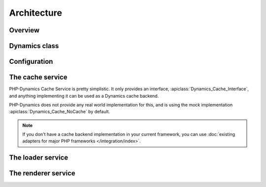 Architecture
============

Overview
::::::::

.. index::
   single: Architecture; Overview

Dynamics class
::::::::::::::

Configuration
:::::::::::::

The cache service
:::::::::::::::::

.. index::
   single: Architecture; Cache Overview

PHP-Dynamics Cache Service is pretty simplistic. It only provides an interface,
:apiclass:`Dynamics_Cache_Interface`, and anything implementing it can be used
as a Dynamics cache backend.

.. image:: /_uml/DynamicsCacheService.png

PHP-Dynamics does not provide any real world implementation for this, and is using
the mock implementation :apiclass:`Dynamics_Cache_NoCache` by default.

.. note::

    If you don't have a cache backend implementation in your current framework,
    you can use :doc:`existing adapters for major PHP frameworks
    </integration/index>`.

.. seealso:: :doc:`cache`

The loader service
::::::::::::::::::

The renderer service
::::::::::::::::::::

